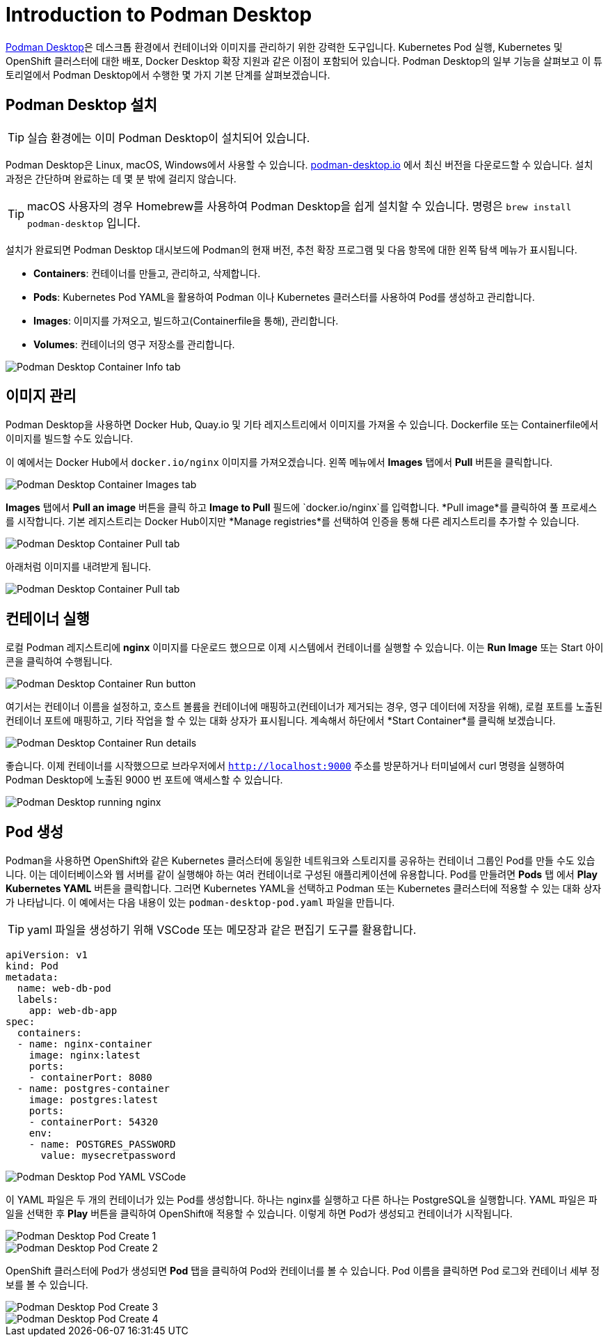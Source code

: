 = Introduction to Podman Desktop

https://podman-desktop.io[Podman Desktop]은 데스크톱 환경에서 컨테이너와 이미지를 관리하기 위한 강력한 도구입니다. 
Kubernetes Pod 실행, Kubernetes 및 OpenShift 클러스터에 대한 배포, Docker Desktop 확장 지원과 같은 이점이 포함되어 있습니다. 
Podman Desktop의 일부 기능을 살펴보고 이 튜토리얼에서 Podman Desktop에서 수행한 몇 가지 기본 단계를 살펴보겠습니다.

== Podman Desktop 설치

TIP: 실습 환경에는 이미 Podman Desktop이 설치되어 있습니다.

Podman Desktop은 Linux, macOS, Windows에서 사용할 수 있습니다. https://podman-desktop.io/[podman-desktop.io] 에서 최신 버전을 다운로드할 수 있습니다. 설치 과정은 간단하며 완료하는 데 몇 분 밖에 걸리지 않습니다.

TIP: macOS 사용자의 경우 Homebrew를 사용하여 Podman Desktop을 쉽게 설치할 수 있습니다. 명령은 `brew install podman-desktop` 입니다.

설치가 완료되면 Podman Desktop 대시보드에 Podman의 현재 버전, 추천 확장 프로그램 및 다음 항목에 대한 왼쪽 탐색 메뉴가 표시됩니다.

- *Containers*: 컨테이너를 만들고, 관리하고, 삭제합니다.
- *Pods*: Kubernetes Pod YAML을 활용하여 Podman 이나 Kubernetes 클러스터를 사용하여 Pod를 생성하고 관리합니다.
- *Images*: 이미지를 가져오고, 빌드하고(Containerfile을 통해), 관리합니다.
- *Volumes*: 컨테이너의 영구 저장소를 관리합니다.

image::pd-1.png[alt="Podman Desktop Container Info tab", align="center"]

== 이미지 관리

Podman Desktop을 사용하면 Docker Hub, Quay.io 및 기타 레지스트리에서 이미지를 가져올 수 있습니다. Dockerfile 또는 Containerfile에서 이미지를 빌드할 수도 있습니다.

이 예에서는 Docker Hub에서 `docker.io/nginx` 이미지를 가져오겠습니다. 왼쪽 메뉴에서 *Images* 탭에서 *Pull* 버튼을 클릭합니다.

image::pd-2.png[alt="Podman Desktop Container Images tab", align="center"]

*Images* 탭에서 *Pull an image* 버튼을 클릭 하고 *Image to Pull* 필드에 `docker.io/nginx`를 입력합니다. *Pull image*를 클릭하여 풀 프로세스를 시작합니다. 기본 레지스트리는 Docker Hub이지만 *Manage registries*를 선택하여 인증을 통해 다른 레지스트리를 추가할 수 있습니다.

image::pd-3.png[alt="Podman Desktop Container Pull tab", align="center"]

아래처럼 이미지를 내려받게 됩니다.

image::pd-4.png[alt="Podman Desktop Container Pull tab", align="center"]

== 컨테이너 실행

로컬 Podman 레지스트리에 *nginx* 이미지를 다운로드 했으므로 이제 시스템에서 컨테이너를 실행할 수 있습니다. 이는 *Run Image* 또는 Start 아이콘을 클릭하여 수행됩니다.

image::pd-5.png[alt="Podman Desktop Container Run button", align="center"]

여기서는 컨테이너 이름을 설정하고, 호스트 볼륨을 컨테이너에 매핑하고(컨테이너가 제거되는 경우, 영구 데이터에 저장을 위해), 로컬 포트를 노출된 컨테이너 포트에 매핑하고, 기타 작업을 할 수 있는 대화 상자가 표시됩니다. 계속해서 하단에서 *Start Container*를 클릭해 보겠습니다.

image::pd-6.png[alt="Podman Desktop Container Run details", align="center"]

좋습니다. 이제 컨테이너를 시작했으므로 브라우저에서 `http://localhost:9000` 주소를 방문하거나 터미널에서 curl 명령을 실행하여 Podman Desktop에 노출된 9000 번 포트에 액세스할 수 있습니다.

image::podman-desktop-nginx.png[alt="Podman Desktop running nginx", align="center"]

== Pod 생성

Podman을 사용하면 OpenShift와 같은 Kubernetes 클러스터에 동일한 네트워크와 스토리지를 공유하는 컨테이너 그룹인 Pod를 만들 수도 있습니다.
이는 데이터베이스와 웹 서버를 같이 실행해야 하는 여러 컨테이너로 구성된 애플리케이션에 유용합니다. Pod를 만들려면 *Pods* 탭 에서 *Play Kubernetes YAML* 버튼을 클릭합니다. 그러면 Kubernetes YAML을 선택하고 Podman 또는 Kubernetes 클러스터에 적용할 수 있는 대화 상자가 나타납니다. 
이 예에서는 다음 내용이 있는 `podman-desktop-pod.yaml` 파일을 만듭니다. 

TIP: yaml 파일을 생성하기 위해 VSCode 또는 메모장과 같은 편집기 도구를 활용합니다.

[.console-input]
[source,bash,subs="+macros,+attributes"]
----
apiVersion: v1
kind: Pod
metadata:
  name: web-db-pod
  labels:
    app: web-db-app
spec:
  containers:
  - name: nginx-container
    image: nginx:latest
    ports:
    - containerPort: 8080
  - name: postgres-container
    image: postgres:latest
    ports:
    - containerPort: 54320
    env:
    - name: POSTGRES_PASSWORD
      value: mysecretpassword
----

image::pd-7.png[alt="Podman Desktop Pod YAML VSCode", align="center"]

이 YAML 파일은 두 개의 컨테이너가 있는 Pod를 생성합니다. 하나는 nginx를 실행하고 다른 하나는 PostgreSQL을 실행합니다. YAML 파일은 파일을 선택한 후 *Play* 버튼을 클릭하여 OpenShift애 적용할 수 있습니다. 이렇게 하면 Pod가 생성되고 컨테이너가 시작됩니다.

image::pd-8.png[alt="Podman Desktop Pod Create 1", align="center"]

image::pd-9-1.png[alt="Podman Desktop Pod Create 2", align="center"]

OpenShift 클러스터에 Pod가 생성되면 *Pod* 탭을 클릭하여 Pod와 컨테이너를 볼 수 있습니다. Pod 이름을 클릭하면 Pod 로그와 컨테이너 세부 정보를 볼 수 있습니다.

image::pd-10-1.png[alt="Podman Desktop Pod Create 3", align="center"]

image::pd-11.png[alt="Podman Desktop Pod Create 4", align="center"]
